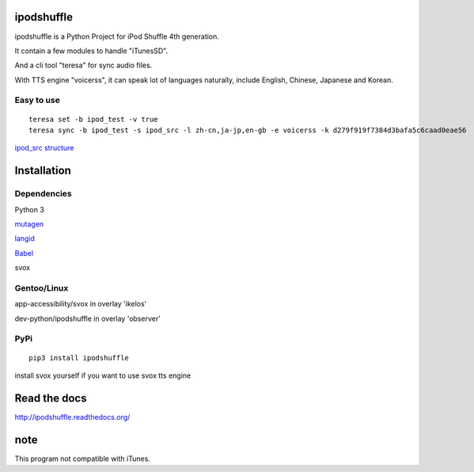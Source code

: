 ipodshuffle
===========

ipodshuffle is a Python Project for iPod Shuffle 4th generation.

It contain a few modules to handle "iTunesSD".

And a cli tool "teresa" for sync audio files.

With TTS engine "voicerss", it can speak lot of languages naturally, include English, Chinese, Japanese and Korean.

Easy to use
-----------
::

    teresa set -b ipod_test -v true
    teresa sync -b ipod_test -s ipod_src -l zh-cn,ja-jp,en-gb -e voicerss -k d279f919f7384d3bafa5c6caad0eae56


`ipod_src structure <http://ipodshuffle.readthedocs.org/en/latest/teresa/index.html#source-path-folder-structure>`_

Installation
============

Dependencies
------------

Python 3

`mutagen <https://bitbucket.org/lazka/mutagen>`_

`langid <https://github.com/saffsd/langid.py>`_

`Babel <http://babel.pocoo.org/>`_

svox

Gentoo/Linux
------------

app-accessibility/svox in overlay 'ikelos'

dev-python/ipodshuffle in overlay 'observer'

PyPi
----
::

    pip3 install ipodshuffle

install svox yourself if you want to use svox tts engine


Read the docs
=============

http://ipodshuffle.readthedocs.org/

note
====

This program not compatible with iTunes.
